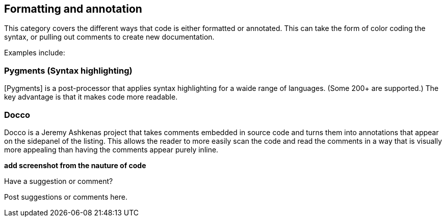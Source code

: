 [[formatting_and_annotation]]
== Formatting and annotation

This category covers the different ways that code is either formatted or annotated.  This can take the form of color coding the syntax, or pulling out comments to create new documentation. 

Examples include:


=== Pygments (Syntax highlighting)

[Pygments] is a post-processor that applies syntax highlighting for a waide range of languages.  (Some 200+ are supported.)  The key advantage is that it makes code more readable.


=== Docco

Docco is a Jeremy Ashkenas project that takes comments embedded in source code and turns them into annotations that appear on the sidepanel of the listing.  This allows the reader to more easily scan the code and read the comments in a way that is visually more appealing than having the comments appear purely inline.

*add screenshot from the nauture of code*

[[formatting_and_annotation_shoutout]]
[role="shoutout"]
.Have a suggestion or comment?
****
Post suggestions or comments here.
****
